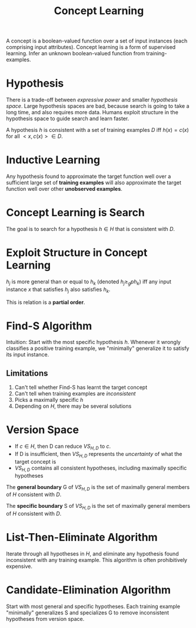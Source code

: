 :PROPERTIES:
:ID:       9a75ec24-2893-4a38-ae6e-0ec9da11d703
:END:
#+title: Concept Learning

A concept is a boolean-valued function over a set of input instances
(each comprising input attributes). Concept learning is a form of
supervised learning. Infer an unknown boolean-valued function from
training-examples.

* Hypothesis
There is a trade-off between /expressive power/ and smaller
/hypothesis space/. Large hypothesis spaces are bad, because search is
going to take a long time, and also requires more data. Humans exploit
structure in the hypothesis space to guide search and learn faster.

A hypothesis $h$ is consistent with a set of training examples $D$ iff
$h(x) = c(x)$ for all $<x,c(x)> \in D$.

* Inductive Learning
Any hypothesis found to approximate the target function well over a
sufficient large set of *training examples* will also approximate the
target function well over other *unobserved examples*.

* Concept Learning is Search
The goal is to search for a hypothesis $h \in H$ that is consistent
with $D$.

* Exploit Structure in Concept Learning
$h_j$ is more general than or equal to $h_k$ (denoted $h_j \ge_{g}
ph_k$) iff any input instance $x$ that satisfies $h_j$ also satisfies
$h_k$.

This is relation is a *partial order*.

* Find-S Algorithm
Intuition: Start with the most specific hypothesis $h$. Whenever it
wrongly classifies a positive training example, we "minimally"
generalize it to satisfy its input instance.

** Limitations
1. Can't tell whether Find-S has learnt the target concept
2. Can't tell when training examples are /inconsistent/
3. Picks a maximally specific $h$
4. Depending on $H$, there may be several solutions
* Version Space
\begin{equation*}
  VS_{H,D} = {h \in H | h \text{ is consistent with }D}
\end{equation*}
 
- If $c \in H$, then D can reduce $VS_{H,D}$ to ${c}$.
- If D is insufficient, then $VS_{H,D}$ represents the /uncertainty/
  of what the target concept is
- $VS_{H,D}$ contains all consistent hypotheses, including maximally
  specific hypotheses

The *general boundary* G of $VS_{H,D}$ is the set of maximally general
members of $H$ consistent with $D$.

The *specific boundary* S of $VS_{H,D}$ is the set of maximally general
members of $H$ consistent with $D$.

\begin{equation*}
  VS_{H,D} = {h \in H | \exists s \in S \exists g \in G g \ge_g h
    \ge_g s }
\end{equation*}

* List-Then-Eliminate Algorithm
Iterate through all hypotheses in $H$, and eliminate any hypothesis
found inconsistent with any training example. This algorithm is often
prohibitively expensive.

* Candidate-Elimination Algorithm
Start with most general and specific hypotheses. Each training example
"minimally" generalizes S and specializes G to remove inconsistent
hypotheses from version space.
